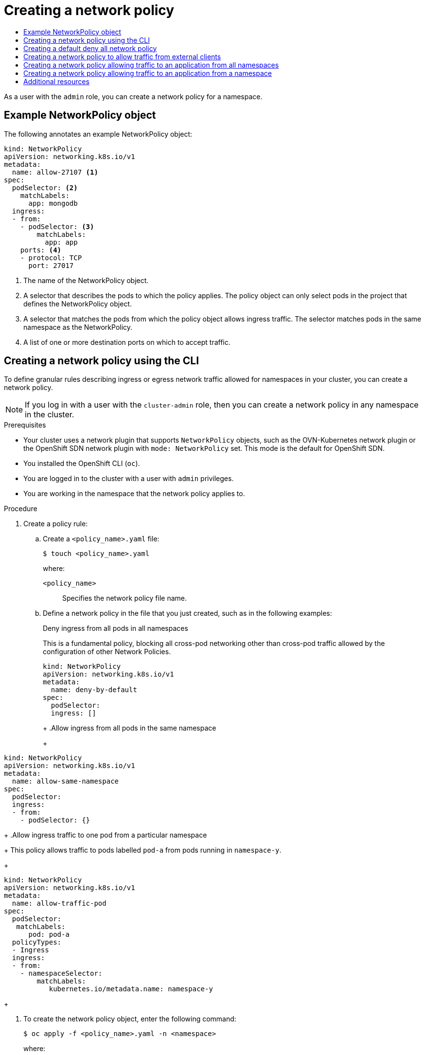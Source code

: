 :_mod-docs-content-type: ASSEMBLY
[id="creating-network-policy"]
= Creating a network policy
// The {product-title} attribute provides the context-sensitive name of the relevant OpenShift distribution, for example, "OpenShift Container Platform" or "OKD". The {product-version} attribute provides the product version relative to the distribution, for example "4.9".
// {product-title} and {product-version} are parsed when AsciiBinder queries the _distro_map.yml file in relation to the base branch of a pull request.
// See https://github.com/openshift/openshift-docs/blob/main/contributing_to_docs/doc_guidelines.adoc#product-name-and-version for more information on this topic.
// Other common attributes are defined in the following lines:
:data-uri:
:icons:
:experimental:
:toc: macro
:toc-title:
:imagesdir: images
:prewrap!:
:op-system-first: Red Hat Enterprise Linux CoreOS (RHCOS)
:op-system: RHCOS
:op-system-lowercase: rhcos
:op-system-base: RHEL
:op-system-base-full: Red Hat Enterprise Linux (RHEL)
:op-system-version: 8.x
:tsb-name: Template Service Broker
:kebab: image:kebab.png[title="Options menu"]
:rh-openstack-first: Red Hat OpenStack Platform (RHOSP)
:rh-openstack: RHOSP
:ai-full: Assisted Installer
:ai-version: 2.3
:cluster-manager-first: Red Hat OpenShift Cluster Manager
:cluster-manager: OpenShift Cluster Manager
:cluster-manager-url: link:https://console.redhat.com/openshift[OpenShift Cluster Manager Hybrid Cloud Console]
:cluster-manager-url-pull: link:https://console.redhat.com/openshift/install/pull-secret[pull secret from the Red Hat OpenShift Cluster Manager]
:insights-advisor-url: link:https://console.redhat.com/openshift/insights/advisor/[Insights Advisor]
:hybrid-console: Red Hat Hybrid Cloud Console
:hybrid-console-second: Hybrid Cloud Console
:oadp-first: OpenShift API for Data Protection (OADP)
:oadp-full: OpenShift API for Data Protection
:oc-first: pass:quotes[OpenShift CLI (`oc`)]
:product-registry: OpenShift image registry
:rh-storage-first: Red Hat OpenShift Data Foundation
:rh-storage: OpenShift Data Foundation
:rh-rhacm-first: Red Hat Advanced Cluster Management (RHACM)
:rh-rhacm: RHACM
:rh-rhacm-version: 2.8
:sandboxed-containers-first: OpenShift sandboxed containers
:sandboxed-containers-operator: OpenShift sandboxed containers Operator
:sandboxed-containers-version: 1.3
:sandboxed-containers-version-z: 1.3.3
:sandboxed-containers-legacy-version: 1.3.2
:cert-manager-operator: cert-manager Operator for Red Hat OpenShift
:secondary-scheduler-operator-full: Secondary Scheduler Operator for Red Hat OpenShift
:secondary-scheduler-operator: Secondary Scheduler Operator
// Backup and restore
:velero-domain: velero.io
:velero-version: 1.11
:launch: image:app-launcher.png[title="Application Launcher"]
:mtc-short: MTC
:mtc-full: Migration Toolkit for Containers
:mtc-version: 1.8
:mtc-version-z: 1.8.0
// builds (Valid only in 4.11 and later)
:builds-v2title: Builds for Red Hat OpenShift
:builds-v2shortname: OpenShift Builds v2
:builds-v1shortname: OpenShift Builds v1
//gitops
:gitops-title: Red Hat OpenShift GitOps
:gitops-shortname: GitOps
:gitops-ver: 1.1
:rh-app-icon: image:red-hat-applications-menu-icon.jpg[title="Red Hat applications"]
//pipelines
:pipelines-title: Red Hat OpenShift Pipelines
:pipelines-shortname: OpenShift Pipelines
:pipelines-ver: pipelines-1.12
:pipelines-version-number: 1.12
:tekton-chains: Tekton Chains
:tekton-hub: Tekton Hub
:artifact-hub: Artifact Hub
:pac: Pipelines as Code
//odo
:odo-title: odo
//OpenShift Kubernetes Engine
:oke: OpenShift Kubernetes Engine
//OpenShift Platform Plus
:opp: OpenShift Platform Plus
//openshift virtualization (cnv)
:VirtProductName: OpenShift Virtualization
:VirtVersion: 4.14
:KubeVirtVersion: v0.59.0
:HCOVersion: 4.14.0
:CNVNamespace: openshift-cnv
:CNVOperatorDisplayName: OpenShift Virtualization Operator
:CNVSubscriptionSpecSource: redhat-operators
:CNVSubscriptionSpecName: kubevirt-hyperconverged
:delete: image:delete.png[title="Delete"]
//distributed tracing
:DTProductName: Red Hat OpenShift distributed tracing platform
:DTShortName: distributed tracing platform
:DTProductVersion: 2.9
:JaegerName: Red Hat OpenShift distributed tracing platform (Jaeger)
:JaegerShortName: distributed tracing platform (Jaeger)
:JaegerVersion: 1.47.0
:OTELName: Red Hat OpenShift distributed tracing data collection
:OTELShortName: distributed tracing data collection
:OTELOperator: Red Hat OpenShift distributed tracing data collection Operator
:OTELVersion: 0.81.0
:TempoName: Red Hat OpenShift distributed tracing platform (Tempo)
:TempoShortName: distributed tracing platform (Tempo)
:TempoOperator: Tempo Operator
:TempoVersion: 2.1.1
//logging
:logging-title: logging subsystem for Red Hat OpenShift
:logging-title-uc: Logging subsystem for Red Hat OpenShift
:logging: logging subsystem
:logging-uc: Logging subsystem
//serverless
:ServerlessProductName: OpenShift Serverless
:ServerlessProductShortName: Serverless
:ServerlessOperatorName: OpenShift Serverless Operator
:FunctionsProductName: OpenShift Serverless Functions
//service mesh v2
:product-dedicated: Red Hat OpenShift Dedicated
:product-rosa: Red Hat OpenShift Service on AWS
:SMProductName: Red Hat OpenShift Service Mesh
:SMProductShortName: Service Mesh
:SMProductVersion: 2.4.4
:MaistraVersion: 2.4
//Service Mesh v1
:SMProductVersion1x: 1.1.18.2
//Windows containers
:productwinc: Red Hat OpenShift support for Windows Containers
// Red Hat Quay Container Security Operator
:rhq-cso: Red Hat Quay Container Security Operator
// Red Hat Quay
:quay: Red Hat Quay
:sno: single-node OpenShift
:sno-caps: Single-node OpenShift
//TALO and Redfish events Operators
:cgu-operator-first: Topology Aware Lifecycle Manager (TALM)
:cgu-operator-full: Topology Aware Lifecycle Manager
:cgu-operator: TALM
:redfish-operator: Bare Metal Event Relay
//Formerly known as CodeReady Containers and CodeReady Workspaces
:openshift-local-productname: Red Hat OpenShift Local
:openshift-dev-spaces-productname: Red Hat OpenShift Dev Spaces
// Factory-precaching-cli tool
:factory-prestaging-tool: factory-precaching-cli tool
:factory-prestaging-tool-caps: Factory-precaching-cli tool
:openshift-networking: Red Hat OpenShift Networking
// TODO - this probably needs to be different for OKD
//ifdef::openshift-origin[]
//:openshift-networking: OKD Networking
//endif::[]
// logical volume manager storage
:lvms-first: Logical volume manager storage (LVM Storage)
:lvms: LVM Storage
//Operator SDK version
:osdk_ver: 1.31.0
//Operator SDK version that shipped with the previous OCP 4.x release
:osdk_ver_n1: 1.28.0
//Next-gen (OCP 4.14+) Operator Lifecycle Manager, aka "v1"
:olmv1: OLM 1.0
:olmv1-first: Operator Lifecycle Manager (OLM) 1.0
:ztp-first: GitOps Zero Touch Provisioning (ZTP)
:ztp: GitOps ZTP
:3no: three-node OpenShift
:3no-caps: Three-node OpenShift
:run-once-operator: Run Once Duration Override Operator
// Web terminal
:web-terminal-op: Web Terminal Operator
:devworkspace-op: DevWorkspace Operator
:secrets-store-driver: Secrets Store CSI driver
:secrets-store-operator: Secrets Store CSI Driver Operator
//AWS STS
:sts-first: Security Token Service (STS)
:sts-full: Security Token Service
:sts-short: STS
//Cloud provider names
//AWS
:aws-first: Amazon Web Services (AWS)
:aws-full: Amazon Web Services
:aws-short: AWS
//GCP
:gcp-first: Google Cloud Platform (GCP)
:gcp-full: Google Cloud Platform
:gcp-short: GCP
//alibaba cloud
:alibaba: Alibaba Cloud
// IBM Cloud VPC
:ibmcloudVPCProductName: IBM Cloud VPC
:ibmcloudVPCRegProductName: IBM(R) Cloud VPC
// IBM Cloud
:ibm-cloud-bm: IBM Cloud Bare Metal (Classic)
:ibm-cloud-bm-reg: IBM Cloud(R) Bare Metal (Classic)
// IBM Power
:ibmpowerProductName: IBM Power
:ibmpowerRegProductName: IBM(R) Power
// IBM zSystems
:ibmzProductName: IBM Z
:ibmzRegProductName: IBM(R) Z
:linuxoneProductName: IBM(R) LinuxONE
//Azure
:azure-full: Microsoft Azure
:azure-short: Azure
//vSphere
:vmw-full: VMware vSphere
:vmw-short: vSphere
//Oracle
:oci-first: Oracle(R) Cloud Infrastructure
:oci: OCI
:ocvs-first: Oracle(R) Cloud VMware Solution (OCVS)
:ocvs: OCVS
:context: creating-network-policy

toc::[]

As a user with the `admin` role, you can create a network policy for a namespace.

:leveloffset: +1

// Module included in the following assemblies:
//
// * networking/network_policy/creating-network-policy.adoc
// * networking/network_policy/viewing-network-policy.adoc
// * networking/network_policy/editing-network-policy.adoc
// * post_installation_configuration/network-configuration.adoc

:_mod-docs-content-type: REFERENCE
[id="nw-networkpolicy-object_{context}"]
= Example NetworkPolicy object

The following annotates an example NetworkPolicy object:

[source,yaml]
----
kind: NetworkPolicy
apiVersion: networking.k8s.io/v1
metadata:
  name: allow-27107 <1>
spec:
  podSelector: <2>
    matchLabels:
      app: mongodb
  ingress:
  - from:
    - podSelector: <3>
        matchLabels:
          app: app
    ports: <4>
    - protocol: TCP
      port: 27017
----
<1> The name of the NetworkPolicy object.
<2> A selector that describes the pods to which the policy applies. The policy object can
only select pods in the project that defines the NetworkPolicy object.
<3> A selector that matches the pods from which the policy object allows ingress traffic. The selector matches pods in the same namespace as the NetworkPolicy.
<4> A list of one or more destination ports on which to accept traffic.

:leveloffset!:

:leveloffset: +1

// Module included in the following assemblies:
//
// * networking/multiple_networks/configuring-multi-network-policy.adoc
// * networking/network_policy/creating-network-policy.adoc
// * post_installation_configuration/network-configuration.adoc

:name: network
:role: admin

:_mod-docs-content-type: PROCEDURE
[id="nw-networkpolicy-create-cli_{context}"]
= Creating a {name} policy using the CLI

To define granular rules describing ingress or egress network traffic allowed for namespaces in your cluster, you can create a {name} policy.

[NOTE]
====
If you log in with a user with the `cluster-admin` role, then you can create a network policy in any namespace in the cluster.
====

.Prerequisites

* Your cluster uses a network plugin that supports `NetworkPolicy` objects, such as the OVN-Kubernetes network plugin or the OpenShift SDN network plugin with `mode: NetworkPolicy` set. This mode is the default for OpenShift SDN.
* You installed the OpenShift CLI (`oc`).
* You are logged in to the cluster with a user with `{role}` privileges.
* You are working in the namespace that the {name} policy applies to.

.Procedure

. Create a policy rule:
.. Create a `<policy_name>.yaml` file:
+
[source,terminal]
----
$ touch <policy_name>.yaml
----
+
--
where:

`<policy_name>`:: Specifies the {name} policy file name.
--

.. Define a {name} policy in the file that you just created, such as in the following examples:
+
.Deny ingress from all pods in all namespaces
This is a fundamental policy, blocking all cross-pod networking other than cross-pod traffic allowed by the configuration of other Network Policies.
+
[source,yaml]
----
kind: NetworkPolicy
apiVersion: networking.k8s.io/v1
metadata:
  name: deny-by-default
spec:
  podSelector:
  ingress: []
----
+
+
.Allow ingress from all pods in the same namespace
+
[source,yaml]
----
kind: NetworkPolicy
apiVersion: networking.k8s.io/v1
metadata:
  name: allow-same-namespace
spec:
  podSelector:
  ingress:
  - from:
    - podSelector: {}
----
+
.Allow ingress traffic to one pod from a particular namespace
+
This policy allows traffic to pods labelled `pod-a` from pods running in `namespace-y`.
+
[source,yaml]
----
kind: NetworkPolicy
apiVersion: networking.k8s.io/v1
metadata:
  name: allow-traffic-pod
spec:
  podSelector:
   matchLabels:
      pod: pod-a
  policyTypes:
  - Ingress
  ingress:
  - from:
    - namespaceSelector:
        matchLabels:
           kubernetes.io/metadata.name: namespace-y
----
+

. To create the {name} policy object, enter the following command:
+
[source,terminal]
----
$ oc apply -f <policy_name>.yaml -n <namespace>
----
+
--
where:

`<policy_name>`:: Specifies the {name} policy file name.
`<namespace>`:: Optional: Specifies the namespace if the object is defined in a different namespace than the current namespace.
--
+
.Example output
[source,terminal]
----
networkpolicy.networking.k8s.io/deny-by-default created
----

:!name:
:!role:

[NOTE]
====
If you log in to the web console with `cluster-admin` privileges, you have a choice of creating a network policy in any namespace in the cluster directly in YAML or from a form in the web console.
====

:leveloffset!:

:leveloffset: +1

// Module included in the following assemblies:
//
// * networking/multiple_networks/configuring-multi-network-policy.adoc
// * networking/network_policy/creating-network-policy.adoc

:name: network
:role: admin

:_mod-docs-content-type: PROCEDURE
[id="nw-networkpolicy-deny-all-multi-network-policy_{context}"]
= Creating a default deny all {name} policy

This is a fundamental policy, blocking all cross-pod networking other than network traffic allowed by the configuration of other deployed network policies. This procedure enforces a default `deny-by-default` policy.

[NOTE]
====
If you log in with a user with the `cluster-admin` role, then you can create a network policy in any namespace in the cluster.
====

.Prerequisites

* Your cluster uses a network plugin that supports `NetworkPolicy` objects, such as the OVN-Kubernetes network plugin or the OpenShift SDN network plugin with `mode: NetworkPolicy` set. This mode is the default for OpenShift SDN.
* You installed the OpenShift CLI (`oc`).
* You are logged in to the cluster with a user with `{role}` privileges.
* You are working in the namespace that the {name} policy applies to.

.Procedure

. Create the following YAML that defines a `deny-by-default` policy to deny ingress from all pods in all namespaces. Save the YAML in the `deny-by-default.yaml` file:
+
[source,yaml]
----
kind: NetworkPolicy
apiVersion: networking.k8s.io/v1
metadata:
  name: deny-by-default
  namespace: default <1>
spec:
  podSelector: {} <2>
  ingress: [] <3>
----
<1> `namespace: default` deploys this policy to the `default` namespace.
<2> `podSelector:` is empty, this means it matches all the pods. Therefore, the policy applies to all pods in the default namespace.
<3> There are no `ingress` rules specified. This causes incoming traffic to be dropped to all pods.
+
. Apply the policy by entering the following command:
+
[source,terminal]
----
$ oc apply -f deny-by-default.yaml
----
+
.Example output
[source,terminal]
----
networkpolicy.networking.k8s.io/deny-by-default created
----

:!name:
:!role:

:leveloffset!:

:leveloffset: +1

// Module included in the following assemblies:
//
// * networking/multiple_networks/configuring-multi-network-policy.adoc
// * networking/network_policy/creating-network-policy.adoc

:name: network
:role: admin

:_mod-docs-content-type: PROCEDURE
[id="nw-networkpolicy-allow-external-clients_{context}"]
= Creating a {name} policy to allow traffic from external clients

With the `deny-by-default` policy in place you can proceed to configure a policy that allows traffic from external clients to a pod with the label `app=web`.

[NOTE]
====
If you log in with a user with the `cluster-admin` role, then you can create a network policy in any namespace in the cluster.
====

Follow this procedure to configure a policy that allows external service from the public Internet directly or by using a Load Balancer to access the pod. Traffic is only allowed to a pod with the label `app=web`.

.Prerequisites

* Your cluster uses a network plugin that supports `NetworkPolicy` objects, such as the OVN-Kubernetes network plugin or the OpenShift SDN network plugin with `mode: NetworkPolicy` set. This mode is the default for OpenShift SDN.
* You installed the OpenShift CLI (`oc`).
* You are logged in to the cluster with a user with `{role}` privileges.
* You are working in the namespace that the {name} policy applies to.

.Procedure

. Create a policy that allows traffic from the public Internet directly or by using a load balancer to access the pod. Save the YAML in the `web-allow-external.yaml` file:
+
[source,yaml]
----
kind: NetworkPolicy
apiVersion: networking.k8s.io/v1
metadata:
  name: web-allow-external
  namespace: default
spec:
  policyTypes:
  - Ingress
  podSelector:
    matchLabels:
      app: web
  ingress:
    - {}
----

. Apply the policy by entering the following command:
+
[source,terminal]
----
$ oc apply -f web-allow-external.yaml
----
+
.Example output
+
[source,terminal]
----
networkpolicy.networking.k8s.io/web-allow-external created
----

This policy allows traffic from all resources, including external traffic as illustrated in the following diagram:

image::292_OpenShift_Configuring_multi-network_policy_1122.png[Allow traffic from external clients]

:!name:
:!role:

:leveloffset!:

:leveloffset: +1

// Module included in the following assemblies:
//
// * networking/multiple_networks/configuring-multi-network-policy.adoc
// * networking/network_policy/creating-network-policy.adoc

:name: network
:role: admin

:_mod-docs-content-type: PROCEDURE
[id="nw-networkpolicy-allow-traffic-from-all-applications_{context}"]
= Creating a {name} policy allowing traffic to an application from all namespaces

[NOTE]
====
If you log in with a user with the `cluster-admin` role, then you can create a network policy in any namespace in the cluster.
====

Follow this procedure to configure a policy that allows traffic from all pods in all namespaces to a particular application.

.Prerequisites

* Your cluster uses a network plugin that supports `NetworkPolicy` objects, such as the OVN-Kubernetes network plugin or the OpenShift SDN network plugin with `mode: NetworkPolicy` set. This mode is the default for OpenShift SDN.
* You installed the OpenShift CLI (`oc`).
* You are logged in to the cluster with a user with `{role}` privileges.
* You are working in the namespace that the {name} policy applies to.

.Procedure

. Create a policy that allows traffic from all pods in all namespaces to a particular application. Save the YAML in the `web-allow-all-namespaces.yaml` file:
+
[source,yaml]
----
kind: NetworkPolicy
apiVersion: networking.k8s.io/v1
metadata:
  name: web-allow-all-namespaces
  namespace: default
spec:
  podSelector:
    matchLabels:
      app: web <1>
  policyTypes:
  - Ingress
  ingress:
  - from:
    - namespaceSelector: {} <2>
----
<1> Applies the policy only to `app:web` pods in default namespace.
<2> Selects all pods in all namespaces.
+
[NOTE]
====
By default, if you omit specifying a `namespaceSelector` it does not select any namespaces, which means the policy allows traffic only from the namespace the network policy is deployed to.
====

. Apply the policy by entering the following command:
+
[source,terminal]
----
$ oc apply -f web-allow-all-namespaces.yaml
----
+
.Example output
[source,terminal]
----
networkpolicy.networking.k8s.io/web-allow-all-namespaces created
----

.Verification

. Start a web service in the `default` namespace by entering the following command:
+
[source,terminal]
----
$ oc run web --namespace=default --image=nginx --labels="app=web" --expose --port=80
----

. Run the following command to deploy an `alpine` image in the `secondary` namespace and to start a shell:
+
[source,terminal]
----
$ oc run test-$RANDOM --namespace=secondary --rm -i -t --image=alpine -- sh
----

. Run the following command in the shell and observe that the request is allowed:
+
[source,terminal]
----
# wget -qO- --timeout=2 http://web.default
----
+
.Expected output
+
[source,terminal]
----
<!DOCTYPE html>
<html>
<head>
<title>Welcome to nginx!</title>
<style>
html { color-scheme: light dark; }
body { width: 35em; margin: 0 auto;
font-family: Tahoma, Verdana, Arial, sans-serif; }
</style>
</head>
<body>
<h1>Welcome to nginx!</h1>
<p>If you see this page, the nginx web server is successfully installed and
working. Further configuration is required.</p>

<p>For online documentation and support please refer to
<a href="http://nginx.org/">nginx.org</a>.<br/>
Commercial support is available at
<a href="http://nginx.com/">nginx.com</a>.</p>

<p><em>Thank you for using nginx.</em></p>
</body>
</html>
----

:!name:
:!role:

:leveloffset!:

:leveloffset: +1

// Module included in the following assemblies:
//
// * networking/multiple_networks/configuring-multi-network-policy.adoc
// * networking/network_policy/creating-network-policy.adoc

:name: network
:role: admin

:_mod-docs-content-type: PROCEDURE
[id="nw-networkpolicy-allow-traffic-from-a-namespace_{context}"]
= Creating a {name} policy allowing traffic to an application from a namespace

[NOTE]
====
If you log in with a user with the `cluster-admin` role, then you can create a network policy in any namespace in the cluster.
====

Follow this procedure to configure a policy that allows traffic to a pod with the label `app=web` from a particular namespace. You might want to do this to:

* Restrict traffic to a production database only to namespaces where production workloads are deployed.
* Enable monitoring tools deployed to a particular namespace to scrape metrics from the current namespace.

.Prerequisites

* Your cluster uses a network plugin that supports `NetworkPolicy` objects, such as the OVN-Kubernetes network plugin or the OpenShift SDN network plugin with `mode: NetworkPolicy` set. This mode is the default for OpenShift SDN.
* You installed the OpenShift CLI (`oc`).
* You are logged in to the cluster with a user with `{role}` privileges.
* You are working in the namespace that the {name} policy applies to.

.Procedure

. Create a policy that allows traffic from all pods in a particular namespaces with a label `purpose=production`. Save the YAML in the `web-allow-prod.yaml` file:
+
[source,yaml]
----
kind: NetworkPolicy
apiVersion: networking.k8s.io/v1
metadata:
  name: web-allow-prod
  namespace: default
spec:
  podSelector:
    matchLabels:
      app: web <1>
  policyTypes:
  - Ingress
  ingress:
  - from:
    - namespaceSelector:
        matchLabels:
          purpose: production <2>
----
<1> Applies the policy only to `app:web` pods in the default namespace.
<2> Restricts traffic to only pods in namespaces that have the label `purpose=production`.

. Apply the policy by entering the following command:
+
[source,terminal]
----
$ oc apply -f web-allow-prod.yaml
----
+
.Example output
[source,terminal]
----
networkpolicy.networking.k8s.io/web-allow-prod created
----

.Verification

. Start a web service in the `default` namespace by entering the following command:
+
[source,terminal]
----
$ oc run web --namespace=default --image=nginx --labels="app=web" --expose --port=80
----

. Run the following command to create the `prod` namespace:
+
[source,terminal]
----
$ oc create namespace prod
----

. Run the following command to label the `prod` namespace:
+
[source,terminal]
----
$ oc label namespace/prod purpose=production
----

. Run the following command to create the `dev` namespace:
+
[source,terminal]
----
$ oc create namespace dev
----

. Run the following command to label the `dev` namespace:
+
[source,terminal]
----
$ oc label namespace/dev purpose=testing
----

. Run the following command to deploy an `alpine` image in the `dev` namespace and to start a shell:
+
[source,terminal]
----
$ oc run test-$RANDOM --namespace=dev --rm -i -t --image=alpine -- sh
----

. Run the following command in the shell and observe that the request is blocked:
+
[source,terminal]
----
# wget -qO- --timeout=2 http://web.default
----
+
.Expected output
+
[source,terminal]
----
wget: download timed out
----

. Run the following command to deploy an `alpine` image in the `prod` namespace and start a shell:
+
[source,terminal]
----
$ oc run test-$RANDOM --namespace=prod --rm -i -t --image=alpine -- sh
----

. Run the following command in the shell and observe that the request is allowed:
+
[source,terminal]
----
# wget -qO- --timeout=2 http://web.default
----
+
.Expected output
+
[source,terminal]
----
<!DOCTYPE html>
<html>
<head>
<title>Welcome to nginx!</title>
<style>
html { color-scheme: light dark; }
body { width: 35em; margin: 0 auto;
font-family: Tahoma, Verdana, Arial, sans-serif; }
</style>
</head>
<body>
<h1>Welcome to nginx!</h1>
<p>If you see this page, the nginx web server is successfully installed and
working. Further configuration is required.</p>

<p>For online documentation and support please refer to
<a href="http://nginx.org/">nginx.org</a>.<br/>
Commercial support is available at
<a href="http://nginx.com/">nginx.com</a>.</p>

<p><em>Thank you for using nginx.</em></p>
</body>
</html>
----

:!name:
:!role:

:leveloffset!:


[role="_additional-resources"]
== Additional resources

* xref:../../web_console/web-console.adoc#web-console[Accessing the web console]
* xref:../../networking/ovn_kubernetes_network_provider/logging-network-policy.adoc#logging-network-policy[Logging for egress firewall and network policy rules]

//# includes=_attributes/common-attributes,modules/nw-networkpolicy-object,modules/nw-networkpolicy-create-cli,modules/nw-networkpolicy-deny-all-allowed,modules/nw-networkpolicy-allow-external-clients,modules/nw-networkpolicy-allow-application-all-namespaces,modules/nw-networkpolicy-allow-application-particular-namespace

